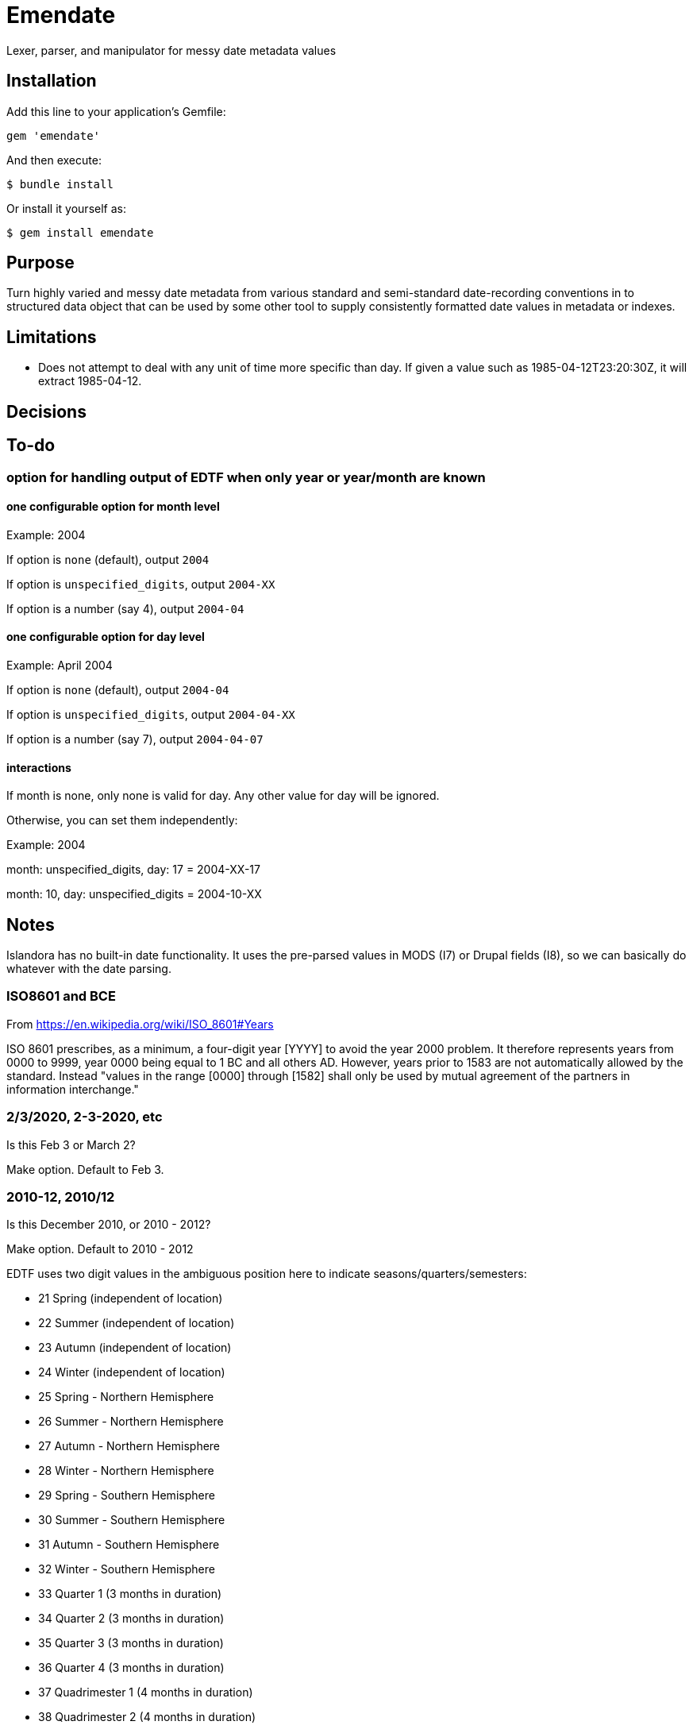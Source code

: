 = Emendate

Lexer, parser, and manipulator for messy date metadata values

== Installation

Add this line to your application's Gemfile:

--------------------------------------------------
gem 'emendate'
--------------------------------------------------

And then execute:

`$ bundle install`

Or install it yourself as:

`$ gem install emendate`


== Purpose

Turn highly varied and messy date metadata from various standard and semi-standard date-recording conventions in to structured data object that can be used by some other tool to supply consistently formatted date values in metadata or indexes.

== Limitations

- Does not attempt to deal with any unit of time more specific than day. If given a value such as 1985-04-12T23:20:30Z, it will extract 1985-04-12.

== Decisions




== To-do
=== option for handling output of EDTF when only year or year/month are known

==== one configurable option for month level
Example: 2004

If option is `none` (default), output `2004`

If option is `unspecified_digits`, output `2004-XX`

If option is a number (say 4), output `2004-04`

==== one configurable option for day level
Example: April 2004

If option is `none` (default), output `2004-04`

If option is `unspecified_digits`, output `2004-04-XX`

If option is a number (say 7), output `2004-04-07`

==== interactions

If month is none, only none is valid for day. Any other value for day will be ignored.

Otherwise, you can set them independently:

Example: 2004

month: unspecified_digits, day: 17 = 2004-XX-17

month: 10, day: unspecified_digits = 2004-10-XX

== Notes

Islandora has no built-in date functionality. It uses the pre-parsed values in MODS (I7) or Drupal fields (I8), so we can basically do whatever with the date parsing.

=== ISO8601 and BCE

From https://en.wikipedia.org/wiki/ISO_8601#Years

ISO 8601 prescribes, as a minimum, a four-digit year [YYYY] to avoid the year 2000 problem. It therefore represents years from 0000 to 9999, year 0000 being equal to 1 BC and all others AD. However, years prior to 1583 are not automatically allowed by the standard. Instead "values in the range [0000] through [1582] shall only be used by mutual agreement of the partners in information interchange."

=== 2/3/2020, 2-3-2020, etc
Is this Feb 3 or March 2?

Make option. Default to Feb 3.

=== 2010-12, 2010/12

Is this December 2010, or 2010 - 2012?

Make option. Default to 2010 - 2012


EDTF uses two digit values in the ambiguous position here to indicate seasons/quarters/semesters:

 - 21     Spring (independent of location)
 - 22     Summer (independent of location)
 - 23     Autumn (independent of location)
 - 24     Winter (independent of location)
 - 25     Spring - Northern Hemisphere
 - 26     Summer - Northern Hemisphere
 - 27     Autumn - Northern Hemisphere
 - 28     Winter - Northern Hemisphere
 - 29     Spring - Southern Hemisphere
 - 30     Summer - Southern Hemisphere
 - 31     Autumn - Southern Hemisphere
 - 32     Winter - Southern Hemisphere
 - 33     Quarter 1 (3 months in duration)
 - 34     Quarter 2 (3 months in duration)
 - 35     Quarter 3 (3 months in duration)
 - 36     Quarter 4 (3 months in duration)
 - 37     Quadrimester 1 (4 months in duration)
 - 38     Quadrimester 2 (4 months in duration)
 - 39     Quadrimester 3 (4 months in duration)
 - 40     Semestral 1 (6 months in duration)
 - 41     Semestral 2 (6 months in duration)


2010-20 - if 2-digit segment > 12  but <= 20, or > 41 it is no longer ambiguous and should be treated as year value

2003-03 - if 2-digit segment <= to last 2 digits of first year, it is no longer ambiguous and should be treated as month.

Need configurable options for:

- 2-digit segment <= 12 (Default to year)
- 2-digit segment 21-41 (options: season or year, default to year)

=== Early/mid/late decade

Examples: Early 1990s, mid-1990s, late 1990s

There is no standard agreement anywhere about what years of the decade constitute early, mid, and late. Preferences for breaking this up include: 3-4-3 and 4-2-4.

CollectionSpace's date parser handles this as follows:

early 1990s = 1990-1993

mid 1990s = 1994-1996

late 1990s = 1997-1999


This is different than what TimeTwister returns:

early 1990s = 1990-1995

mid 1990s = 1993-1998

late 1990s = 1995-1999

For a cohesive user experience between migration/batch import and use of CollectionSpace UI, we need to do what CS does.

=== Early/mid/late year

Examples: Early 2020, mid-2020, late 2020

In Islandora we'll have to feed it pre-parsed values in MODS or Drupal fields.

CollectionSpace parses these as follows, so we will go with that as the requirement:

early 2020 = 2020-01-01 to 2020-04-30
mid 2020 = 2020-05-01 to 2020-08-31
late 2020 = 2020-09-01 to 2020-12-31

=== Seasons (textual)
Go with what CS does.

*Winter 2020*

CS = 2020-01-01 - 2020-03-31

TT = 2020-01-01 - 2020-03-20

*Spring 2020*

CS = 2020-04-01 - 2020-06-30

Timetwister = 2020-03-20 - 2002-06-21

*Summer 2020*

CS = 2020-07-01 - 2020-09-30

TT = 2020-06-21 - 2020-09-23

*Fall 2020*

CS = 2020-10-01 - 2020-12-31

TT = 2020-09-23 - 2020-12-22


=== Before/after dates

Example: before 1750

Since CollectionSpace is museum oriented, it's possible we need to support *really* old dates.

Cspace only parses a date like this into the latest date. Earliest/single date is nil. So, initially we will just return a single date value (not an inclusive range) (i.e. 1750-01-01), with "before" certainty value.

Example: after 1750

Since the latest date is TODAY, we have an end point and can return the inclusive range. Certainty "after" is assigned to the given date. Certainty "before" is assigned to the current date.

=== Centuries

example: 19th century

CS = 1801-01-01 - 1900-12-31

TT = 1800-01-01 - 1899-12-31

Because of the difference in years used in setting ranges, I'm going to go with CS and not compare what early/mid/late values are set.

`early/mid/late 18th century`

named, early = 1701-01-01 - 1734-12-31

named, mid = 1734-01-01 - 1767-12-31

named, late = 1767-01-01 - 1800-12-31

`early/mid/late 1900s or 19XX`

other, early = 1900-01-01 - 1933-12-31

other, mid = 1933-01-01 - 1966-12-31

other, late = 1966-01-01 - 1999-12-31
